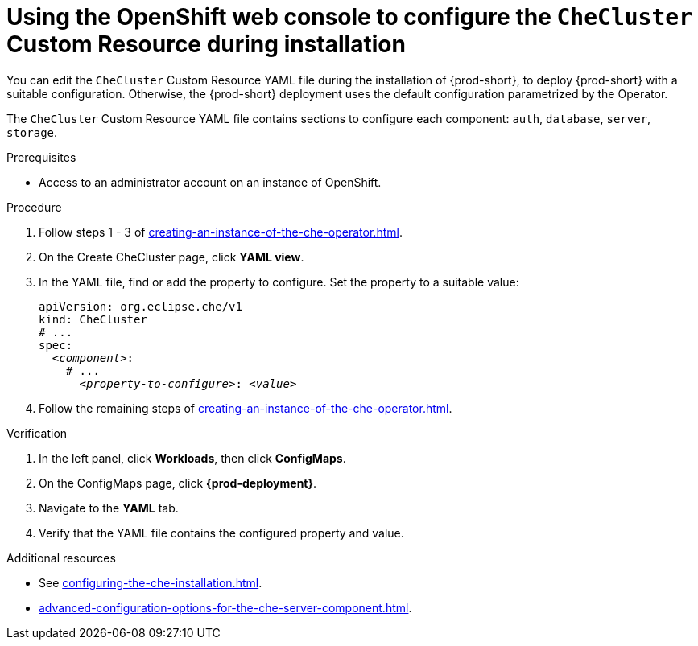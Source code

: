 
[id="using-the-openshift-web-console-to-configure-the-checluster-custom-resource-during-installation_{context}"]
= Using the OpenShift web console to configure the `CheCluster` Custom Resource during installation

You can edit the `CheCluster` Custom Resource YAML file during the installation of {prod-short}, to deploy {prod-short} with a suitable configuration. Otherwise, the {prod-short} deployment uses the default configuration parametrized by the Operator.

The `CheCluster` Custom Resource YAML file contains sections to configure each component: `auth`, `database`, `server`, `storage`.

.Prerequisites
* Access to an administrator account on an instance of OpenShift.

.Procedure

. Follow steps 1 - 3 of xref:creating-an-instance-of-the-che-operator.adoc[]. 
. On the Create CheCluster page, click *YAML view*.
. In the YAML file, find or add the property to configure. Set the property to a suitable value:
+
====
[source,yaml,subs="+quotes"]
----
apiVersion: org.eclipse.che/v1
kind: CheCluster
# ...
spec:
  __<component>__:
    # ...
      __<property-to-configure>__: __<value>__
----
====
. Follow the remaining steps of xref:creating-an-instance-of-the-che-operator.adoc[].

.Verification

. In the left panel, click *Workloads*, then click *ConfigMaps*.
. On the ConfigMaps page, click *{prod-deployment}*.
. Navigate to the *YAML* tab.
. Verify that the YAML file contains the configured property and value.

[role="_additional-resources"]
.Additional resources

* See xref:configuring-the-che-installation.adoc[].

* xref:advanced-configuration-options-for-the-che-server-component.adoc[].
